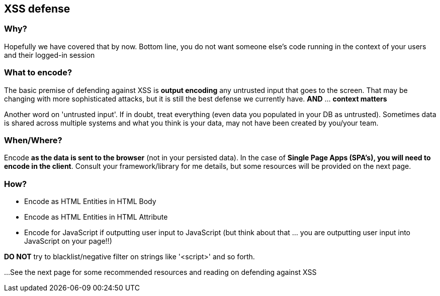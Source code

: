 == XSS defense


=== Why?
Hopefully we have covered that by now. Bottom line, you do not want someone else's code running in the context of your users and their logged-in session

=== What to encode?
The basic premise of defending against XSS is *output encoding* any untrusted input that goes to the screen.
That may be changing with more sophisticated attacks, but it is still the best defense we currently have. *AND* ... *context matters*

Another word on 'untrusted input'. If in doubt, treat everything (even data you populated in your DB as untrusted).
Sometimes data is shared across multiple systems and what you think is your data, may not have been created by you/your team.

=== When/Where?
Encode *as the data is sent to the browser* (not in your persisted data).  In the case of *Single Page Apps (SPA's), you will need to encode
in the client*. Consult your framework/library for me details, but some resources will be  provided on the next page.

=== How?

 * Encode as HTML Entities in HTML Body
 * Encode as HTML Entities in HTML Attribute
 * Encode for JavaScript if outputting user input to JavaScript (but think about that ... you are outputting user input into JavaScript on your page!!)

*DO NOT* try to blacklist/negative filter on strings like '<script>' and so forth.


...See the next page for some recommended resources and reading on defending against XSS
